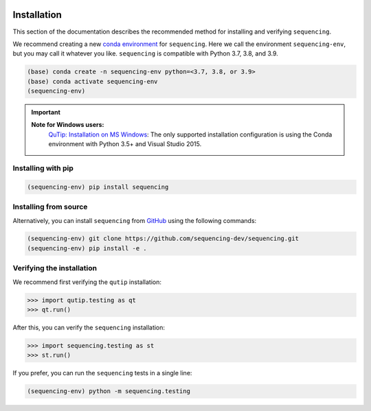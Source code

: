 .. sequencing

.. figure:: images/sequencing-logo.*
   :alt: seQuencing logo

************
Installation
************

This section of the documentation describes the recommended method for installing and verifying ``sequencing``.

We recommend creating a new
`conda environment <https://docs.conda.io/projects/conda/en/latest/user-guide/tasks/manage-environments.html>`_
for ``sequencing``. Here we call the environment ``sequencing-env``, but you may
call it whatever you like. ``sequencing`` is compatible with Python 3.7, 3.8, and 3.9.

.. code-block:: bash

    (base) conda create -n sequencing-env python=<3.7, 3.8, or 3.9>
    (base) conda activate sequencing-env
    (sequencing-env)

.. important::
    
    **Note for Windows users:**
      `QuTip: Installation on MS Windows <http://qutip.org/docs/latest/installation.html#installation-on-ms-windows>`_: 
      The only supported installation configuration is using the Conda environment with Python 3.5+ and Visual Studio 2015.

Installing with pip
===================

.. code-block:: bash

    (sequencing-env) pip install sequencing


Installing from source
======================

Alternatively, you can install ``sequencing`` from
`GitHub <https://github.com/sequencing-dev/sequencing>`_ using the following commands:

.. code-block:: bash

    (sequencing-env) git clone https://github.com/sequencing-dev/sequencing.git
    (sequencing-env) pip install -e .

Verifying the installation
==========================

We recommend first verifying the ``qutip`` installation:

.. code-block:: python

    >>> import qutip.testing as qt
    >>> qt.run()

After this, you can verify the ``sequencing`` installation:

.. code-block:: python

    >>> import sequencing.testing as st
    >>> st.run()

If you prefer, you can run the ``sequencing`` tests in a single line:

.. code-block:: bash

    (sequencing-env) python -m sequencing.testing